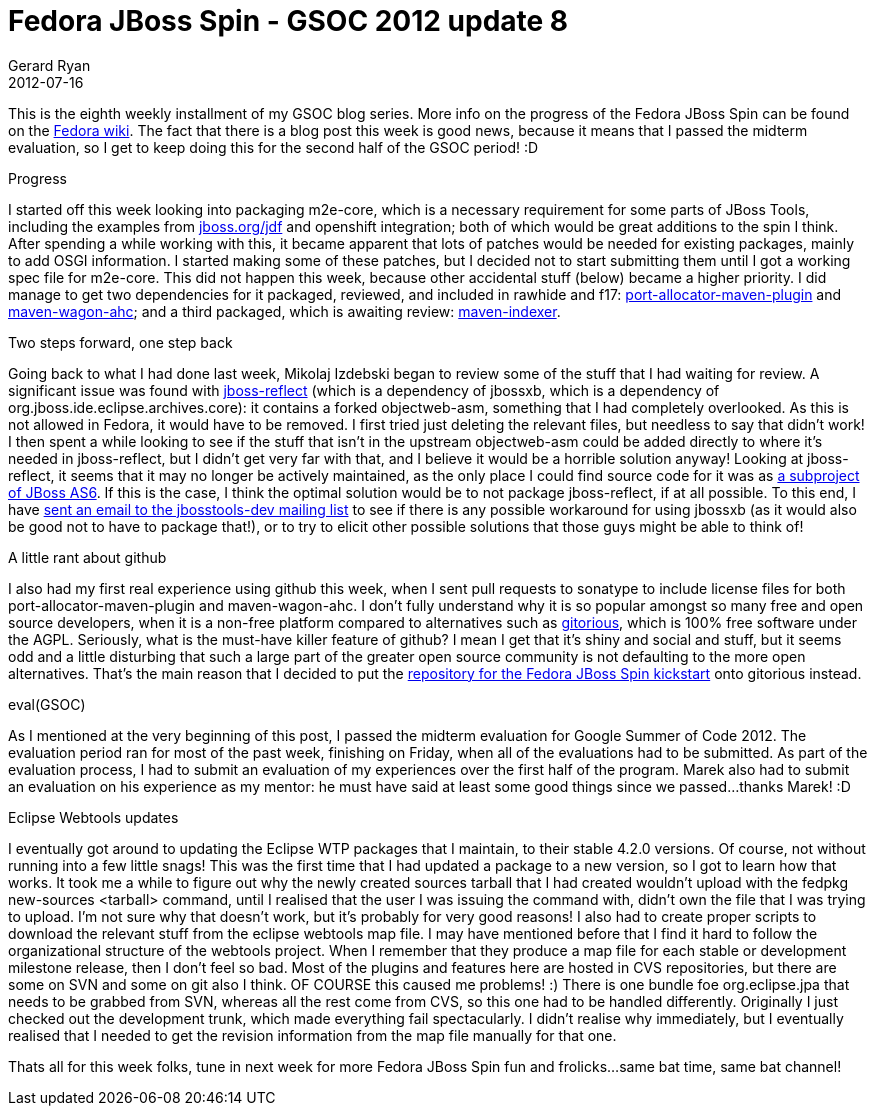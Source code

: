 = Fedora JBoss Spin - GSOC 2012 update 8
Gerard Ryan
2012-07-16
:jbake-type: post
:jbake-tags: gsoc
:jbake-status: published
:disqus: true
:imagesdir: /images

This is the eighth weekly installment of my GSOC blog series. More info on the
progress of the Fedora JBoss Spin can be found on the
https://fedoraproject.org/wiki/Fedora-JBoss-Spin[Fedora wiki]. The fact that
there is a blog post this week is good news, because it means that I passed the
midterm evaluation, so I get to keep doing this for the second half of the GSOC
period! :D

.Progress
I started off this week looking into packaging m2e-core, which is a necessary
requirement for some parts of JBoss Tools, including the examples from
http://www.jboss.org/jdf/[jboss.org/jdf] and openshift integration; both of
which would be great additions to the spin I think. After spending a while
working with this, it became apparent that lots of patches would be needed for
existing packages, mainly to add OSGI information. I started making some of
these patches, but I decided not to start submitting them until I got a working
spec file for m2e-core. This did not happen this week, because other accidental
stuff (below) became a higher priority. I did manage to get two dependencies for
it packaged, reviewed, and included in rawhide and f17:
https://bugzilla.redhat.com/show_bug.cgi?id=838722[port-allocator-maven-plugin]
and https://bugzilla.redhat.com/show_bug.cgi?id=839117[maven-wagon-ahc]; and a
third packaged, which is awaiting review:
https://bugzilla.redhat.com/show_bug.cgi?id=838756[maven-indexer].

.Two steps forward, one step back
Going back to what I had done last week, Mikolaj Izdebski began to review some
of the stuff that I had waiting for review. A significant issue was found with
https://bugzilla.redhat.com/show_bug.cgi?id=836404[jboss-reflect] (which is a
dependency of jbossxb, which is a dependency of
org.jboss.ide.eclipse.archives.core): it contains a forked objectweb-asm,
something that I had completely overlooked. As this is not allowed in Fedora, it
would have to be removed. I first tried just deleting the relevant files, but
needless to say that didn’t work! I then spent a while looking to see if the
stuff that isn’t in the upstream objectweb-asm could be added directly to where
it’s needed in jboss-reflect, but I didn’t get very far with that, and I believe
it would be a horrible solution anyway! Looking at jboss-reflect, it seems that
it may no longer be actively maintained, as the only place I could find source
code for it was as
http://anonsvn.jboss.org/repos/jbossas/projects/jboss-reflect/[a subproject of
JBoss AS6]. If this is the case, I think the optimal solution would be to not
package jboss-reflect, if at all possible. To this end, I have
http://lists.jboss.org/pipermail/jbosstools-dev/2012-July/005548.html[sent an
email to the jbosstools-dev mailing list] to see if there is any possible
workaround for using jbossxb (as it would also be good not to have to package
that!), or to try to elicit other possible solutions that those guys might be
able to think of!

.A little rant about github
I also had my first real experience using github this week, when I sent pull
requests to sonatype to include license files for both
port-allocator-maven-plugin and maven-wagon-ahc. I don’t fully understand why it
is so popular amongst so many free and open source developers, when it is a
non-free platform compared to alternatives such as
https://gitorious.org/[gitorious], which is 100% free software under the AGPL.
Seriously, what is the must-have killer feature of github? I mean I get that
it’s shiny and social and stuff, but it seems odd and a little disturbing that
such a large part of the greater open source community is not defaulting to the
more open alternatives. That’s the main reason that I decided to put the
https://gitorious.org/fedora-jboss-spin/kickstart[repository for the Fedora
JBoss Spin kickstart] onto gitorious instead.

.eval(GSOC)
As I mentioned at the very beginning of this post, I passed the midterm
evaluation for Google Summer of Code 2012. The evaluation period ran for most of
the past week, finishing on Friday, when all of the evaluations had to be
submitted. As part of the evaluation process, I had to submit an evaluation of
my experiences over the first half of the program. Marek also had to submit an
evaluation on his experience as my mentor: he must have said at least some good
things since we passed…thanks Marek! :D

.Eclipse Webtools updates
I eventually got around to updating the Eclipse WTP packages that I maintain, to
their stable 4.2.0 versions. Of course, not without running into a few little
snags! This was the first time that I had updated a package to a new version, so
I got to learn how that works. It took me a while to figure out why the newly
created sources tarball that I had created wouldn’t upload with the +fedpkg
new-sources <tarball>+ command, until I realised that the user I was issuing the
command with, didn’t own the file that I was trying to upload. I’m not sure why
that doesn’t work, but it’s probably for very good reasons! I also had to create
proper scripts to download the relevant stuff from the eclipse webtools map
file. I may have mentioned before that I find it hard to follow the
organizational structure of the webtools project. When I remember that they
produce a map file for each stable or development milestone release, then I
don’t feel so bad. Most of the plugins and features here are hosted in CVS
repositories, but there are some on SVN and some on git also I think. OF COURSE
this caused me problems! :) There is one bundle foe org.eclipse.jpa that needs
to be grabbed from SVN, whereas all the rest come from CVS, so this one had to
be handled differently. Originally I just checked out the development trunk,
which made everything fail spectacularly. I didn’t realise why immediately, but
I eventually realised that I needed to get the revision information from the map
file manually for that one.

Thats all for this week folks, tune in next week for more Fedora JBoss Spin fun
and frolicks…same bat time, same bat channel!
